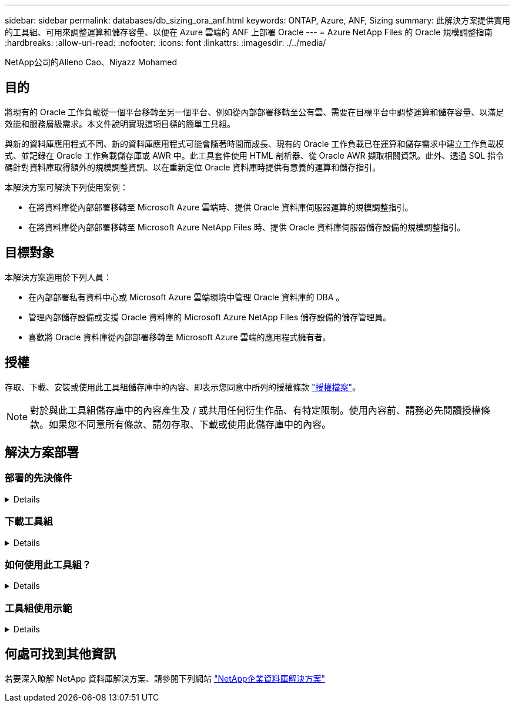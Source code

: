 ---
sidebar: sidebar 
permalink: databases/db_sizing_ora_anf.html 
keywords: ONTAP, Azure, ANF, Sizing 
summary: 此解決方案提供實用的工具組、可用來調整運算和儲存容量、以便在 Azure 雲端的 ANF 上部署 Oracle 
---
= Azure NetApp Files 的 Oracle 規模調整指南
:hardbreaks:
:allow-uri-read: 
:nofooter: 
:icons: font
:linkattrs: 
:imagesdir: ./../media/


NetApp公司的Alleno Cao、Niyazz Mohamed



== 目的

將現有的 Oracle 工作負載從一個平台移轉至另一個平台、例如從內部部署移轉至公有雲、需要在目標平台中調整運算和儲存容量、以滿足效能和服務層級需求。本文件說明實現這項目標的簡單工具組。

與新的資料庫應用程式不同、新的資料庫應用程式可能會隨著時間而成長、現有的 Oracle 工作負載已在運算和儲存需求中建立工作負載模式、並記錄在 Oracle 工作負載儲存庫或 AWR 中。此工具套件使用 HTML 剖析器、從 Oracle AWR 擷取相關資訊。此外、透過 SQL 指令碼針對資料庫取得額外的規模調整資訊、以在重新定位 Oracle 資料庫時提供有意義的運算和儲存指引。

本解決方案可解決下列使用案例：

* 在將資料庫從內部部署移轉至 Microsoft Azure 雲端時、提供 Oracle 資料庫伺服器運算的規模調整指引。
* 在將資料庫從內部部署移轉至 Microsoft Azure NetApp Files 時、提供 Oracle 資料庫伺服器儲存設備的規模調整指引。




== 目標對象

本解決方案適用於下列人員：

* 在內部部署私有資料中心或 Microsoft Azure 雲端環境中管理 Oracle 資料庫的 DBA 。
* 管理內部儲存設備或支援 Oracle 資料庫的 Microsoft Azure NetApp Files 儲存設備的儲存管理員。
* 喜歡將 Oracle 資料庫從內部部署移轉至 Microsoft Azure 雲端的應用程式擁有者。




== 授權

存取、下載、安裝或使用此工具組儲存庫中的內容、即表示您同意中所列的授權條款 link:https://netapp.sharepoint.com/sites/CIEBuilt-OnsTeam-DatabasesandApps/Shared%20Documents/Forms/AllItems.aspx?id=%2Fsites%2FCIEBuilt%2DOnsTeam%2DDatabasesandApps%2FShared%20Documents%2FDatabases%20and%20Apps%2FDatabase%20Solutions%2FDB%20Sizing%20Toolkits%2FOracle%20Sizing%20Guidance%20for%20ANF%2FLICENSE%2ETXT&parent=%2Fsites%2FCIEBuilt%2DOnsTeam%2DDatabasesandApps%2FShared%20Documents%2FDatabases%20and%20Apps%2FDatabase%20Solutions%2FDB%20Sizing%20Toolkits%2FOracle%20Sizing%20Guidance%20for%20ANF["授權檔案"^]。


NOTE: 對於與此工具組儲存庫中的內容產生及 / 或共用任何衍生作品、有特定限制。使用內容前、請務必先閱讀授權條款。如果您不同意所有條款、請勿存取、下載或使用此儲存庫中的內容。



== 解決方案部署



=== 部署的先決條件

[%collapsible]
====
部署需要下列先決條件。

* Oracle AWR 報告可擷取應用程式工作負載尖峰期間的資料庫活動快照。
* 存取 Oracle 資料庫、以使用 DBA 權限執行 SQL 指令碼。


====


=== 下載工具組

[%collapsible]
====
從儲存庫擷取工具組 link:https://netapp.sharepoint.com/sites/CIEBuilt-OnsTeam-DatabasesandApps/Shared%20Documents/Forms/AllItems.aspx?csf=1&web=1&e=uJYdVB&CID=bec786b6%2Dccaa%2D42e3%2Db47d%2Ddf0dcb0ce0ef&RootFolder=%2Fsites%2FCIEBuilt%2DOnsTeam%2DDatabasesandApps%2FShared%20Documents%2FDatabases%20and%20Apps%2FDatabase%20Solutions%2FDB%20Sizing%20Toolkits%2FOracle%20Sizing%20Guidance%20for%20ANF&FolderCTID=0x01200006E27E44A468B3479EA2D52BCD950351["Oracle 規模調整指南"^]

====


=== 如何使用此工具組？

[%collapsible]
====
此工具套件包含一個網路型 HTML 剖析器和兩個 SQL 指令碼、用於收集 Oracle 資料庫資訊。然後將輸出輸入 Excel 範本、以產生 Oracle 資料庫伺服器運算和儲存的規模調整指引。

* 使用 link:https://app.atroposs.com/#/awr-module["HTML 剖析器"^] AWR 模組可從 AWR 報告中擷取目前 Oracle 資料庫的規模資訊。
* 執行 ora_db_data_sze.SQL 做為 DBA 、從資料庫擷取實體 Oracle 資料檔案大小。
* 執行 ora_db_logs_size.SQL 做為 DBA 、以擷取所需歸檔記錄保留時間（天）內的 Oracle 歸檔記錄大小。
* 將上述的大小調整資訊輸入 Excel 範本檔案 oracle_db_sizing_template_anf.xlsx 、為 Oracle DB 伺服器建立運算與儲存的大小調整指引。


====


=== 工具組使用示範

[%collapsible]
====
. 開啟 HTML 剖析器 AWR 模組。
+
image::db_sizing_ora_parser_01.png[此映像提供 HTML 剖析器畫面以供 Oracle 調整規模]

. 檢查輸出格式為 .csv 、然後按一下 `Upload files` 上傳 AWR 報告。剖析器會傳回 HTML 頁面、其中包含表格摘要、以及 output.csv 檔案 `Download` 資料夾。
+
image::db_sizing_ora_parser_02.png[此映像提供 HTML 剖析器畫面以供 Oracle 調整規模]

. 開啟 Excel 範本檔案、然後將 csv 內容複製到欄 A 和儲存格 1 、以產生 DB 伺服器規模資訊。
+
image::db_sizing_ora_parser_03_anf.png[此影像提供 Excel 範本的螢幕擷取畫面、以供 Oracle 調整規模]

. 反白欄 A 和欄位 1 和 2 、然後按一下 `Data`然後 `Text to Columns` 開啟文字精靈。選擇 `Delimited`然後 `Next` 移至下一個畫面。
+
image::db_sizing_ora_parser_04_anf.png[此影像提供 Excel 範本的螢幕擷取畫面、以供 Oracle 調整規模]

. 檢查 `Other`、然後輸入「 = 」為 `Delimiters`。按一下 `Next` 移至下一個畫面。
+
image::db_sizing_ora_parser_05_anf.png[此影像提供 Excel 範本的螢幕擷取畫面、以供 Oracle 調整規模]

. 按一下 `Finish` 可將字串轉換成可讀的欄格式。注意： VM 和 anf 大小調整欄位已填入從 Oracle AWR 報告中擷取的資料。
+
image::db_sizing_ora_parser_06_anf.png[此影像提供 Excel 範本的螢幕擷取畫面、以供 Oracle 調整規模]

+
image::db_sizing_ora_parser_07_anf.png[此影像提供 Excel 範本的螢幕擷取畫面、以供 Oracle 調整規模]

. 在 sqlplus 中執行 scriptora_db_data_size.SQL 、 ora_db_logs_size.SQL 作為 DBA 、以擷取現有 Oracle 資料庫資料大小和封存記錄大小、並顯示保留天數視窗。
+
....

[oracle@ora_01 ~]$ sqlplus / as sysdba

SQL*Plus: Release 19.0.0.0.0 - Production on Tue Mar 5 15:25:27 2024
Version 19.18.0.0.0

Copyright (c) 1982, 2022, Oracle.  All rights reserved.


Connected to:
Oracle Database 19c Enterprise Edition Release 19.0.0.0.0 - Production
Version 19.18.0.0.0


SQL> @/home/oracle/ora_db_data_size.sql;

Aggregate DB File Size, GiB Aggregate DB File RW, GiB Aggregate DB File RO, GiB
--------------------------- ------------------------- -------------------------
                     159.05                    159.05                         0

SQL> @/home/oracle/ora_db_logs_size.sql;
Enter value for archivelog_retention_days: 14
old   6:       where first_time >= sysdate - &archivelog_retention_days
new   6:       where first_time >= sysdate - 14

Log Size, GiB
-------------
        93.83

SQL>

....
+

NOTE: 使用上述指令碼擷取的資料庫大小資訊、是所有實體資料庫資料檔案或記錄檔實際大小的總和。它不會影響每個資料檔案內可用的可用空間。

. 將結果輸入 Excel 檔案以完成大小調整指引輸出。
+
image::db_sizing_ora_parser_08_anf.png[此影像提供 Excel 範本的螢幕擷取畫面、以供 Oracle 調整規模]

. ANF 使用三層服務層級（ Standard 、 Premium 、 Ultra ）來管理資料庫 Volume 處理量限制。請參閱 link:https://learn.microsoft.com/en-us/azure/azure-netapp-files/azure-netapp-files-service-levels["服務層級Azure NetApp Files"^] 以取得詳細資料。根據規模調整指引輸出、選擇能提供處理量以滿足資料庫要求的 ANF 服務層級。


====


== 何處可找到其他資訊

若要深入瞭解 NetApp 資料庫解決方案、請參閱下列網站 link:index.html["NetApp企業資料庫解決方案"^]
